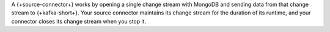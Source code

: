 A {+source-connector+} works by opening a single change stream with
MongoDB and sending data from that change stream to {+kafka-short+}. Your source
connector maintains its change stream for the duration of its runtime, and your
connector closes its change stream when you stop it.
